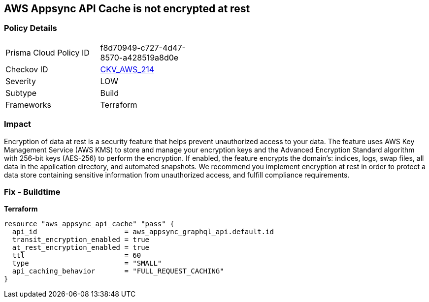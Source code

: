 == AWS Appsync API Cache is not encrypted at rest


=== Policy Details 

[width=45%]
[cols="1,1"]
|=== 
|Prisma Cloud Policy ID 
| f8d70949-c727-4d47-8570-a428519a8d0e

|Checkov ID 
| https://github.com/bridgecrewio/checkov/tree/master/checkov/terraform/checks/resource/aws/AppsyncAPICacheEncryptionAtRest.py[CKV_AWS_214]

|Severity
|LOW

|Subtype
|Build

|Frameworks
|Terraform

|=== 



=== Impact
Encryption of data at rest is a security feature that helps prevent unauthorized access to your data.
The feature uses AWS Key Management Service (AWS KMS) to store and manage your encryption keys and the Advanced Encryption Standard algorithm with 256-bit keys (AES-256) to perform the encryption.
If enabled, the feature encrypts the domain's: indices, logs, swap files, all data in the application directory, and automated snapshots.
We recommend you implement encryption at rest in order to protect a data store containing sensitive information from unauthorized access, and fulfill compliance requirements.

=== Fix - Buildtime

*Terraform*

[source,go]
----
resource "aws_appsync_api_cache" "pass" {
  api_id                     = aws_appsync_graphql_api.default.id
  transit_encryption_enabled = true
  at_rest_encryption_enabled = true
  ttl                        = 60
  type                       = "SMALL"
  api_caching_behavior       = "FULL_REQUEST_CACHING"
}
----

